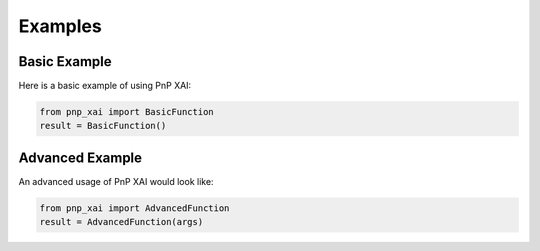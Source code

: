Examples
========

Basic Example
-------------

Here is a basic example of using PnP XAI:

.. code-block:: python

   from pnp_xai import BasicFunction
   result = BasicFunction()

Advanced Example
----------------

An advanced usage of PnP XAI would look like:

.. code-block:: python

   from pnp_xai import AdvancedFunction
   result = AdvancedFunction(args)
